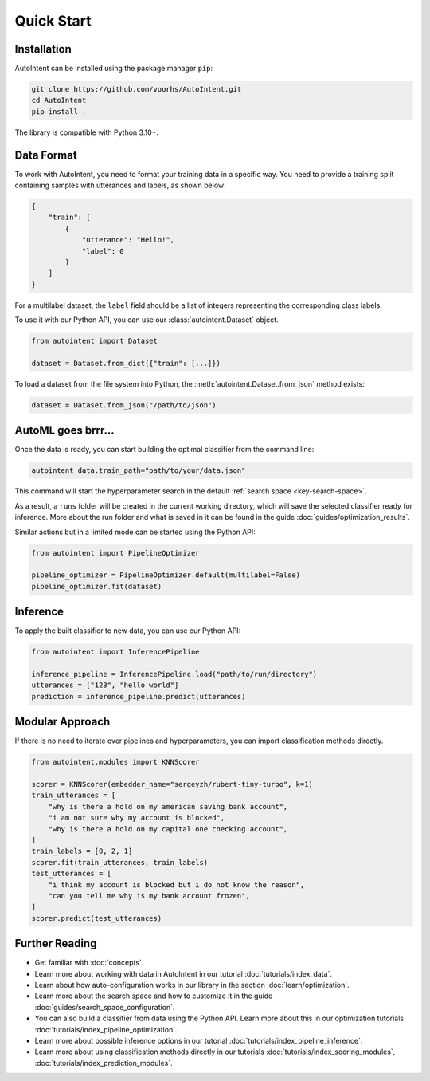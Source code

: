 Quick Start
===========

Installation
------------

AutoIntent can be installed using the package manager ``pip``:

.. code-block:: bash

    git clone https://github.com/voorhs/AutoIntent.git
    cd AutoIntent
    pip install .

The library is compatible with Python 3.10+.

Data Format
-----------

To work with AutoIntent, you need to format your training data in a specific way. You need to provide a training split containing samples with utterances and labels, as shown below:

.. code-block:: json

    {
        "train": [
            {
                "utterance": "Hello!",
                "label": 0
            }
        ]
    }

For a multilabel dataset, the ``label`` field should be a list of integers representing the corresponding class labels.

To use it with our Python API, you can use our :class:`autointent.Dataset` object.

.. code-block:: python

    from autointent import Dataset

    dataset = Dataset.from_dict({"train": [...]})

To load a dataset from the file system into Python, the :meth:`autointent.Dataset.from_json` method exists:

.. code-block:: python

    dataset = Dataset.from_json("/path/to/json")

AutoML goes brrr...
-------------------

Once the data is ready, you can start building the optimal classifier from the command line:

.. code-block:: bash

    autointent data.train_path="path/to/your/data.json"

This command will start the hyperparameter search in the default :ref:`search space <key-search-space>`.

As a result, a ``runs`` folder will be created in the current working directory, which will save the selected classifier ready for inference. More about the run folder and what is saved in it can be found in the guide :doc:`guides/optimization_results`.

Similar actions but in a limited mode can be started using the Python API:

.. code-block:: python

    from autointent import PipelineOptimizer

    pipeline_optimizer = PipelineOptimizer.default(multilabel=False)
    pipeline_optimizer.fit(dataset)

Inference
---------

To apply the built classifier to new data, you can use our Python API:

.. code-block:: python

    from autointent import InferencePipeline

    inference_pipeline = InferencePipeline.load("path/to/run/directory")
    utterances = ["123", "hello world"]
    prediction = inference_pipeline.predict(utterances)

Modular Approach
----------------

If there is no need to iterate over pipelines and hyperparameters, you can import classification methods directly.

.. code-block:: python

    from autointent.modules import KNNScorer

    scorer = KNNScorer(embedder_name="sergeyzh/rubert-tiny-turbo", k=1)
    train_utterances = [
        "why is there a hold on my american saving bank account",
        "i am not sure why my account is blocked",
        "why is there a hold on my capital one checking account",
    ]
    train_labels = [0, 2, 1]
    scorer.fit(train_utterances, train_labels)
    test_utterances = [
        "i think my account is blocked but i do not know the reason",
        "can you tell me why is my bank account frozen",
    ]
    scorer.predict(test_utterances)

Further Reading
---------------

- Get familiar with :doc:`concepts`.
- Learn more about working with data in AutoIntent in our tutorial :doc:`tutorials/index_data`.
- Learn about how auto-configuration works in our library in the section :doc:`learn/optimization`.
- Learn more about the search space and how to customize it in the guide :doc:`guides/search_space_configuration`.
- You can also build a classifier from data using the Python API. Learn more about this in our optimization tutorials :doc:`tutorials/index_pipeline_optimization`.
- Learn more about possible inference options in our tutorial :doc:`tutorials/index_pipeline_inference`.
- Learn more about using classification methods directly in our tutorials :doc:`tutorials/index_scoring_modules`, :doc:`tutorials/index_prediction_modules`.
